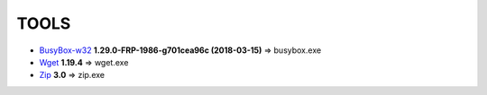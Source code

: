 =======
 TOOLS
=======

- BusyBox-w32_ **1.29.0-FRP-1986-g701cea96c (2018-03-15)** => busybox.exe
- Wget_ **1.19.4** => wget.exe
- Zip_ **3.0** => zip.exe


.. _BusyBox-w32: https://frippery.org/busybox/
.. _Wget: https://eternallybored.org/misc/wget/
.. _Zip: http://www.info-zip.org/Zip.html

